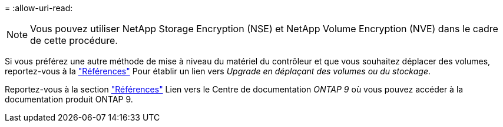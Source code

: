 = 
:allow-uri-read: 



NOTE: Vous pouvez utiliser NetApp Storage Encryption (NSE) et NetApp Volume Encryption (NVE) dans le cadre de cette procédure.

Si vous préférez une autre méthode de mise à niveau du matériel du contrôleur et que vous souhaitez déplacer des volumes, reportez-vous à la link:other_references.html["Références"] Pour établir un lien vers _Upgrade en déplaçant des volumes ou du stockage_.

Reportez-vous à la section link:other_references.html["Références"] Lien vers le Centre de documentation _ONTAP 9_ où vous pouvez accéder à la documentation produit ONTAP 9.
